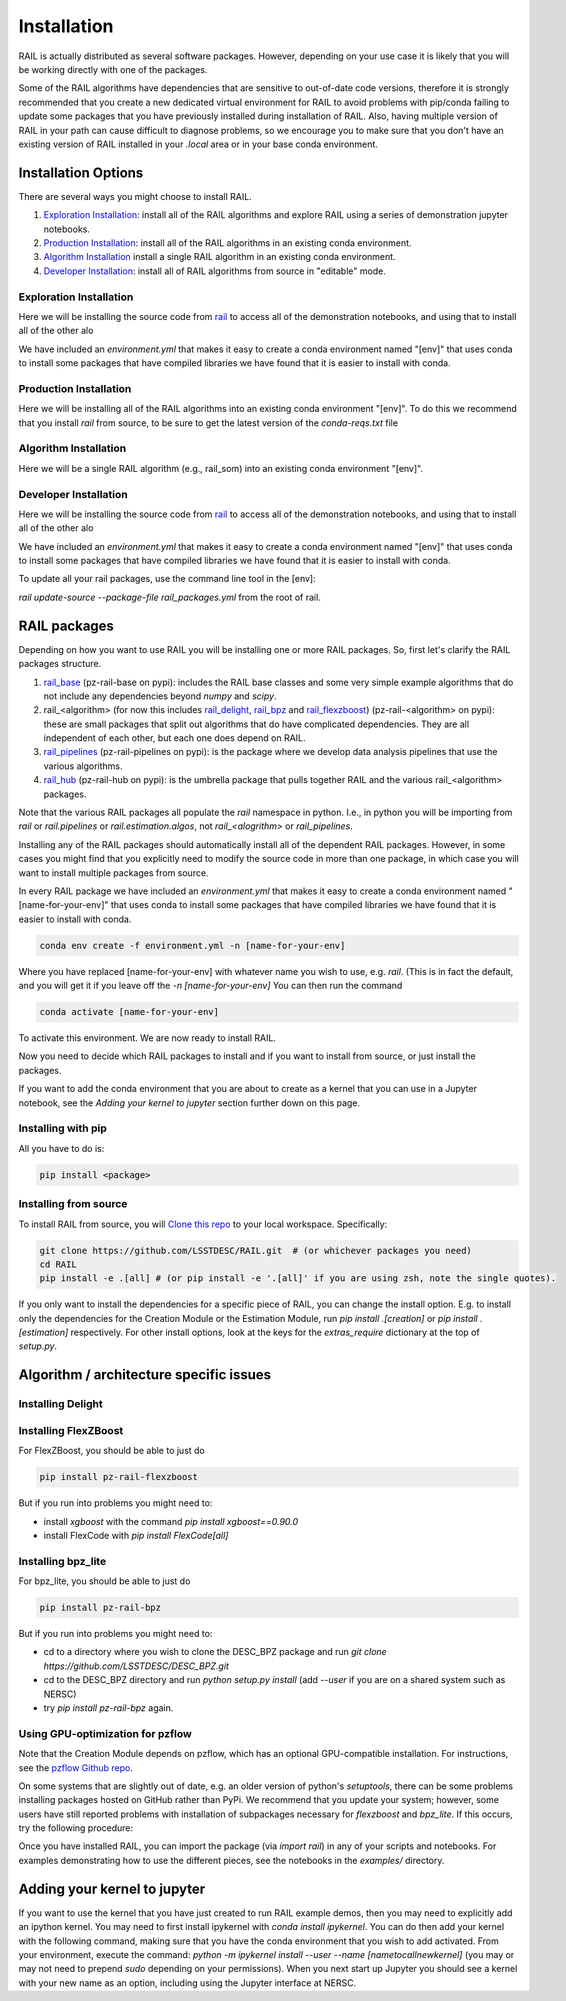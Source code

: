 ************
Installation
************

RAIL is actually distributed as several software packages.   However, depending on your use case it is likely that you will be working directly with one of the packages.

Some of the RAIL algorithms have dependencies that are sensitive to out-of-date code versions, therefore it is strongly recommended that you create a new dedicated virtual environment for RAIL to avoid problems with pip/conda failing to update some packages that you have previously installed during installation of RAIL.  Also, having multiple version of RAIL in your path can cause difficult to diagnose problems, so we encourage you to make sure that you don't have an existing version of RAIL installed in your `.local` area or in your base conda environment.


Installation Options
====================

There are several ways you might choose to install RAIL.

1. `Exploration Installation`_: install all of the RAIL algorithms and explore RAIL using a series of demonstration jupyter notebooks.
2. `Production Installation`_: install all of the RAIL algorithms in an existing conda environment.
3. `Algorithm Installation`_  install a single RAIL algorithm in an existing conda environment.
4. `Developer Installation`_: install all of RAIL algorithms from source in "editable" mode.


Exploration Installation
------------------------

Here we will be installing the source code from `rail <https://github.com/LSSTDESC/rail>`_ to access all of the demonstration notebooks, and using that to install all of the other alo

We have included an `environment.yml` that makes it easy to create a conda environment named "[env]" that uses conda to install some packages that have compiled libraries we have found that it is easier to install with conda.

.. tabs::

   .. group-tab:: General

      .. code-block:: bash

          git clone https://github.com/LSSTDESC/rail.git
          cd rail
          conda env create -f environment.yml -n [env]  # or mamba env create, which is much faster
          conda activate [env]
          pip install .[dev]


      If for some reason the `pip install .[dev]` fails (e.g.,because of a problem in building the dependencies for one of the algorithms) you can run a more fault-tolerant installation using a rail script:

      .. code-block:: bash
            
          pip install .
          rail install --package-file rail_packages.yml


      At that point you should be able to run the demonstration notebooks, e.g.;

      .. code-block:: bash

          jupyter-notebook examples/estimation_examples/RAIL_estimation_demo.ipynb


   .. group-tab:: zsh (e.g., Mac M1+ default)

      .. code-block:: bash

          git clone https://github.com/LSSTDESC/rail.git
          cd rail
          conda env create -f environment.yml -n [env]  # or mamba env create, which is much faster
          conda activate [env]
          pip install '.[dev]'


      If for some reason the `pip install '.[dev]'` fails (e.g.,because of a problem in building the dependencies for one of the algorithms) you can run a more fault-tolerant installation using a rail script:

      .. code-block:: bash
            
          pip install .
          rail install --package-file rail_packages.yml

                
      At that point you should be able to run the demonstration notebooks, e.g.;

      .. code-block:: bash

          jupyter-notebook examples/estimation_examples/RAIL_estimation_demo.ipynb


Production Installation
-----------------------   

Here we will be installing all of the RAIL algorithms into an existing conda environment "[env]".  To do this we recommend that you install `rail` from source, to be sure to get the latest version of the `conda-reqs.txt` file

.. tabs::

   .. group-tab:: General

      .. code-block:: bash
  
          git clone https://github.com/LSSTDESC/rail.git
          cd rail
          conda activate [env]
          conda install -n [env] -c conda-forge --file conda-reqs.txt  # or mamba install, which is much faster
          pip install .[algos]


      Again, if for some reason the `pip install .[algos]` fails (e.g.,because of a problem in building the dependencies for one of the algorithms) you can run a more fault-tolerant installation using a rail script:

      .. code-block:: bash
            
          pip install .
          rail install --package-file rail_packages.yml


   .. group-tab:: zsh (e.g., Mac M1+ default)

      .. code-block:: bash
  
          git clone https://github.com/LSSTDESC/rail.git
          cd rail
          conda activate [env]
          conda install -n [env] -c conda-forge --file conda-reqs.txt  # or mamba install, which is much faster
          pip install '.[algos]'


      Again, if for some reason the `pip install '.[algos]'` fails (e.g.,because of a problem in building the dependencies for one of the algorithms) you can run a more fault-tolerant installation using a rail script:

      .. code-block:: bash
            
          pip install .
          rail install --package-file rail_packages.yml


Algorithm Installation
----------------------   

Here we will be a single RAIL algorithm (e.g., rail_som) into an existing conda environment "[env]".

.. tabs::

   .. group-tab:: General

      .. code-block:: bash

          conda activate [env]
          pip install pz-rail-som  # (note the name change)


      Again, if for some reason that fails because of conflicting dependencies, then adding the dependencies with compiled libraries via conda might fix the issue.  We have included `conda-reqs.txt` file in each RAIL algorithm's repository to specify the dependencies of that algorithm that might best be installed using conda.

      .. code-block:: bash

          git clone https://github.com/LSSTDESC/rail_som.git
          cd rail_som    
          conda install -n [env] -c conda-forge --file conda-reqs.txt
          pip install .		


   .. group-tab:: zsh (e.g., Mac M1+ default)

      .. code-block:: bash

          conda activate [env]
          pip install pz-rail-som  # (note the name change)


      Again, if for some reason that fails because of conflicting dependencies, then adding the dependencies with compiled libraries via conda might fix the issue.  We have included `conda-reqs.txt` file in each RAIL algorithm's repository to specify the dependencies of that algorithm that might best be installed using conda.

      .. code-block:: bash

          git clone https://github.com/LSSTDESC/rail_som.git
          cd rail_som    
          conda install -n [env] -c conda-forge --file conda-reqs.txt
          pip install .		

    
Developer Installation
----------------------   

Here we will be installing the source code from `rail <https://github.com/LSSTDESC/rail>`_ to access all of the demonstration notebooks, and using that to install all of the other alo

We have included an `environment.yml` that makes it easy to create a conda environment named "[env]" that uses conda to install some packages that have compiled libraries we have found that it is easier to install with conda.

.. tabs::

   .. group-tab:: General

      .. code-block:: bash

          git clone https://github.com/LSSTDESC/rail.git
          cd rail
          conda env create -f environment.yml -n [env]  # or mamba env create, which is much faster
          conda activate [env]
          pip install -e .
          rail clone-source --package-file rail_packages.yml
          rail install --package-file rail_packages.yml --from-source 


   .. group-tab:: zsh (e.g., Mac M1+ default) 

      .. code-block:: bash

          git clone https://github.com/LSSTDESC/rail.git
          cd rail
          conda env create -f environment.yml -n [env]  # or mamba env create, which is much faster
          conda activate [env]
          pip install -e .
          rail clone-source --package-file rail_packages.yml
          rail install --package-file rail_packages.yml --from-source 

To update all your rail packages, use the command line tool in the [env]:


`rail update-source --package-file rail_packages.yml`
from the root of rail. 

    

RAIL packages
=============

Depending on how you want to use RAIL you will be installing one or more RAIL packages.  So, first let's clarify the
RAIL packages structure.

1. `rail_base <https://github.com/LSSTDESC/rail_base>`_ (pz-rail-base on pypi): includes the RAIL base classes and some very simple example algorithms that do not include any dependencies beyond `numpy` and `scipy`.
2. rail_<algorithm> (for now this includes `rail_delight <https://github.com/LSSTDESC/rail_delight>`_, `rail_bpz <https://github.com/LSSTDESC/rail_bpz>`_ and `rail_flexzboost <https://github.com/LSSTDESC/rail_flexzboost>`_)  (pz-rail-<algorithm> on pypi): these are small packages that split out algorithms that do have complicated dependencies.  They are all independent of each other, but each one does depend on RAIL.
3. `rail_pipelines <https://github.com/LSSTDESC/rail_pipelines/>`_ (pz-rail-pipelines on pypi): is the package where we develop data analysis pipelines that use the various algorithms.
4. `rail_hub <https://github.com/LSSTDESC/rail_hub/>`_ (pz-rail-hub on pypi): is the umbrella package that pulls together RAIL and the various rail_<algorithm> packages.

Note that the various RAIL packages all populate the `rail` namespace in python.   I.e., in python you will be importing from `rail` or `rail.pipelines` or `rail.estimation.algos`, not `rail_<alogrithm>` or `rail_pipelines`. 
   
Installing any of the RAIL packages should automatically install all of the dependent RAIL packages.  However, in some cases you might find that you explicitly need to modify the source code in more than one package, in which case you will want to install multiple packages from source.

In every RAIL package we have included an `environment.yml` that makes it easy to create a conda environment named "[name-for-your-env]" that uses conda to install some packages that have compiled libraries we have found that it is easier to install with conda.

.. code-block:: bash

    conda env create -f environment.yml -n [name-for-your-env]
    
Where you have replaced [name-for-your-env] with whatever name you wish to use, e.g. `rail`.  (This is in fact the default, and you will get it if you leave off the `-n [name-for-your-env]`
You can then run the command

.. code-block:: bash

    conda activate [name-for-your-env]

To activate this environment.  We are now ready to install RAIL.

Now you need to decide which RAIL packages to install and if you want to install from source, or just install the packages.

If you want to add the conda environment that you are about to create as a kernel that you can use in a Jupyter notebook, see the `Adding your kernel to jupyter` section further down on this page.


Installing with pip
-------------------

All you have to do is:

.. code-block:: bash

    pip install <package>


Installing from source
----------------------

To install RAIL from source, you will `Clone this repo <https://docs.github.com/en/github/creating-cloning-and-archiving-repositories/cloning-a-repository-from-github/cloning-a-repository>`_ to your local workspace.  Specifically:

.. code-block:: bash

    git clone https://github.com/LSSTDESC/RAIL.git  # (or whichever packages you need)
    cd RAIL
    pip install -e .[all] # (or pip install -e '.[all]' if you are using zsh, note the single quotes). 


If you only want to install the dependencies for a specific piece of RAIL, you can change the install option. E.g. to install only the dependencies for the Creation Module or the Estimation Module, run `pip install .[creation]` or `pip install .[estimation]` respectively. For other install options, look at the keys for the `extras_require` dictionary at the top of `setup.py`.



Algorithm / architecture specific issues
========================================


Installing Delight
------------------

.. tabs::

   .. tab:: General

      For Delight you should be able to just do:

      .. code-block:: bash

          pip install pz-rail-delight
          

   .. tab:: Mac

      For Delight you should be able to just do:

      .. code-block:: bash

          pip install pz-rail-delight

      However, the particular estimator `Delight` is built with `Cython` and uses `openmp`.  Mac has dropped native support for `openmp`, which will likely cause problems when trying to run the `DelightEstimator` estimation code in RAIL.  See the notes below for instructions on installing Delight if you wish to use this particular estimator.

      If you are installing RAIL on a Mac, as noted above the `DelightEstimator` estimator requires that your machine's `gcc` be set up to work with `openmp`. If you are installing on a Mac and do not plan on using `DelightEstimator`, then you can simply install RAIL with `pip install .[base]` rather than `pip install .[all]`, which will skip the Delight package.  If you are on a Mac and *do* expect to run `DelightEstimator`, then follow the instructions `here <https://github.com/LSSTDESC/Delight/blob/master/Mac_installation.md>`_ to install Delight before running `pip install .[all]`.

    
Installing FlexZBoost
---------------------

For FlexZBoost, you should be able to just do

.. code-block:: bash

    pip install pz-rail-flexzboost

But if you run into problems you might need to:

- install `xgboost` with the command `pip install xgboost==0.90.0`
- install FlexCode with `pip install FlexCode[all]`


Installing bpz_lite
-------------------

For bpz_lite, you should be able to just do

.. code-block:: bash

    pip install pz-rail-bpz

But if you run into problems you might need to:

- cd to a directory where you wish to clone the DESC_BPZ package and run `git clone https://github.com/LSSTDESC/DESC_BPZ.git`
- cd to the DESC_BPZ directory and run `python setup.py install` (add `--user` if you are on a shared system such as NERSC)
- try `pip install pz-rail-bpz` again.


Using GPU-optimization for pzflow
---------------------------------

Note that the Creation Module depends on pzflow, which has an optional GPU-compatible installation.
For instructions, see the `pzflow Github repo <https://github.com/jfcrenshaw/pzflow/>`_.

On some systems that are slightly out of date, e.g. an older version of python's `setuptools`, there can be some problems installing packages hosted on GitHub rather than PyPi.  We recommend that you update your system; however, some users have still reported problems with installation of subpackages necessary for `flexzboost` and `bpz_lite`.  If this occurs, try the following procedure:

Once you have installed RAIL, you can import the package (via `import rail`) in any of your scripts and notebooks.
For examples demonstrating how to use the different pieces, see the notebooks in the `examples/` directory.


Adding your kernel to jupyter
=============================
If you want to use the kernel that you have just created to run RAIL example demos, then you may need to explicitly add an ipython kernel.  You may need to first install ipykernel with `conda install ipykernel`.  You can do then add your kernel with the following command, making sure that you have the conda environment that you wish to add activated.  From your environment, execute the command:
`python -m ipykernel install --user --name [nametocallnewkernel]`
(you may or may not need to prepend `sudo` depending on your permissions).  When you next start up Jupyter you should see a kernel with your new name as an option, including using the Jupyter interface at NERSC.


..  LocalWords:  jupyter environment.yml rail_packages.yml pypi numpy
..  LocalWords:  conda-reqs.txt conda-forge pz-rail-som pz-rail-base
..  LocalWords:  scipy rail_bpz rail_flexzboost pz-rail alogrithm bpz
..  LocalWords:  setup.py pz-rail-delight Cython openmp openmp pzflow
..  LocalWords:  pz-rail-flexzboost xgboost xgboost bpz_lite ipython
..  LocalWords:  pz-rail-bpz Goldenspike bpz_lite.py setuptools
..  LocalWords:  subpackages ipykernel ipykernel nametocallnewkernel
